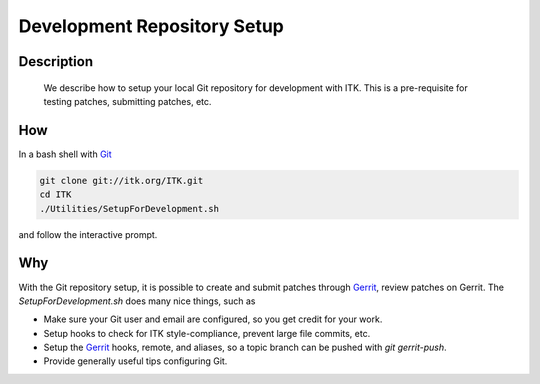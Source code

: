 .. index:: Git

Development Repository Setup
============================

Description
-----------
  We describe how to setup your local Git repository for development with ITK.
  This is a pre-requisite for testing patches, submitting patches, etc.

How
---

In a bash shell with Git_

.. code-block:: bash

  git clone git://itk.org/ITK.git
  cd ITK
  ./Utilities/SetupForDevelopment.sh

and follow the interactive prompt.

Why
---

With the Git repository setup, it is possible to create and submit patches
through Gerrit_, review patches on Gerrit.  The *SetupForDevelopment.sh* does
many nice things, such as

* Make sure your Git user and email are configured, so you get credit for your
  work.
* Setup hooks to check for ITK style-compliance, prevent large file commits,
  etc.
* Setup the Gerrit_ hooks, remote, and aliases, so a topic branch can be pushed
  with `git gerrit-push`.
* Provide generally useful tips configuring Git.

.. _Git: http://git-scm.org/
.. _Gerrit: http://review.source.kitware.com/
